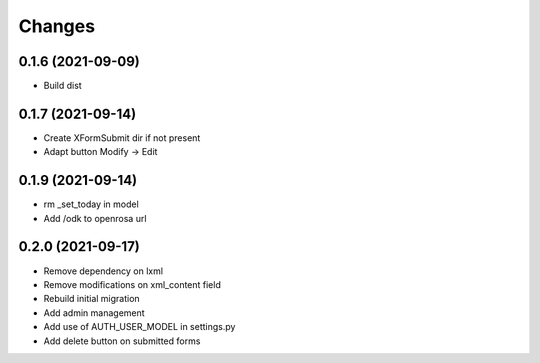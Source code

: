 Changes
=======

0.1.6 (2021-09-09)
------------------

* Build dist

0.1.7 (2021-09-14)
------------------

* Create XFormSubmit dir if not present
* Adapt button Modify -> Edit

0.1.9 (2021-09-14)
------------------

* rm _set_today in model
* Add /odk to openrosa url

0.2.0 (2021-09-17)
------------------

* Remove dependency on lxml
* Remove modifications on xml_content field
* Rebuild initial migration
* Add admin management
* Add use of AUTH_USER_MODEL in settings.py
* Add delete button on submitted forms
